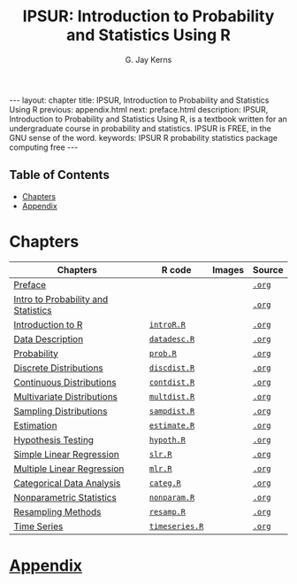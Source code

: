 #+STARTUP: indent
#+TITLE:    IPSUR: Introduction to Probability and Statistics Using R
#+AUTHOR:    G. Jay Kerns
#+EMAIL:     gkerns@ysu.edu
#+LANGUAGE:  en
#+DESCRIPTION: IPSUR, Introduction to Probability and Statistics Using R, is a textbook written for an undergraduate course in probability and statistics. IPSUR is FREE, in the GNU sense of the word.
#+KEYWORDS: IPSUR R probability statistics package computing free
#+OPTIONS:   H:3 num:nil toc:t \n:nil @:t ::t |:t ^:{} -:t f:nil *:t <:t
#+OPTIONS:   TeX:t LaTeX:t skip:nil d:nil todo:t pri:nil tags:nil email:t
#+INFOJS_OPT: view:nil toc:nil ltoc:t mouse:underline buttons:0 path:http://orgmode.org/org-info.js
#+EXPORT_SELECT_TAGS:
#+EXPORT_EXCLUDE_TAGS:

#+BEGIN_HTML
---
layout: chapter
title: IPSUR, Introduction to Probability and Statistics Using R
previous: appendix.html
next: preface.html
description: IPSUR, Introduction to Probability and Statistics Using R, is a textbook written for an undergraduate course in probability and statistics. IPSUR is FREE, in the GNU sense of the word.
keywords: IPSUR R probability statistics package computing free
---

<div id="table-of-contents">
<h2>Table of Contents</h2>
<div id="text-table-of-contents">
<ul>
<li><a href="#sec-1">Chapters</a></li>
<li><a href="#sec-2">Appendix</a></li>
</ul>
</div>
</div>
#+END_HTML

* Chapters

| Chapters                            | \(\mathsf{R}\) code | Images | Source |
|-------------------------------------+---------------------+--------+--------|
| [[file:preface.org][Preface]]                             |                     |        | [[file:preface.org][=.org=]] |
| [[file:introduction-probability-statistics.org][Intro to Probability and Statistics]] |                     |        | [[file:introduction-probability-statistics.org][=.org=]] |
| [[file:introduction-R.org][Introduction to R]]                   | [[file:./R/introR.R][=introR.R=]]          |        | [[file:introduction-R.org][=.org=]] |
| [[file:data-description.org][Data Description]]                    | [[file:./R/datadesc.R][=datadesc.R=]]        |        | [[file:data-description.org][=.org=]] |
| [[file:probability.org][Probability]]                         | [[file:./R/prob.R][=prob.R=]]            |        | [[file:probability.org][=.org=]] |
| [[file:discrete-distributions.org][Discrete Distributions]]              | [[file:./R/discdist.R][=discdist.R=]]        |        | [[file:discrete-distributions.org][=.org=]] |
| [[file:continuous-distributions.org][Continuous Distributions]]            | [[file:./R/contdist.R][=contdist.R=]]        |        | [[file:continuous-distributions.org][=.org=]] |
| [[file:multivariate-distributions.org][Multivariate Distributions]]          | [[file:./R/multdist.R][=multdist.R=]]        |        | [[file:multivariate-distributions.org][=.org=]] |
| [[file:sampling-distributions.org][Sampling Distributions]]              | [[file:./R/sampdist.R][=sampdist.R=]]        |        | [[file:sampling-distributions.org][=.org=]] |
| [[file:estimation.org][Estimation]]                          | [[file:./R/estimate.R][=estimate.R=]]        |        | [[file:estimation.org][=.org=]] |
| [[file:hypothesis-testing.org][Hypothesis Testing]]                  | [[file:./R/hypoth.R][=hypoth.R=]]          |        | [[file:hypothesis-testing.org][=.org=]] |
| [[file:simple-linear-regression.org][Simple Linear Regression]]            | [[file:./R/slr.R][=slr.R=]]             |        | [[file:simple-linear-regression.org][=.org=]] |
| [[file:multiple-linear-regression.org][Multiple Linear Regression]]          | [[file:./R/mlr.R][=mlr.R=]]             |        | [[file:multiple-linear-regression.org][=.org=]] |
| [[file:categorical-data-analysis.org][Categorical Data Analysis]]           | [[file:./R/categ.R][=categ.R=]]           |        | [[file:categorical-data-analysis.org][=.org=]] |
| [[file:nonparametric-statistics.org][Nonparametric Statistics]]            | [[file:./R/nonparam.R][=nonparam.R=]]        |        | [[file:nonparametric-statistics.org][=.org=]] |
| [[file:resampling.org][Resampling Methods]]                  | [[file:./R/resamp.R][=resamp.R=]]          |        | [[file:resampling.org][=.org=]] |
| [[file:time-series.org][Time Series]]                         | [[file:./R/timeseries.R][=timeseries.R=]]      |        | [[file:time-series.org][=.org=]] |
|-------------------------------------+---------------------+--------+--------|

* [[file:appendix.org][Appendix]]


